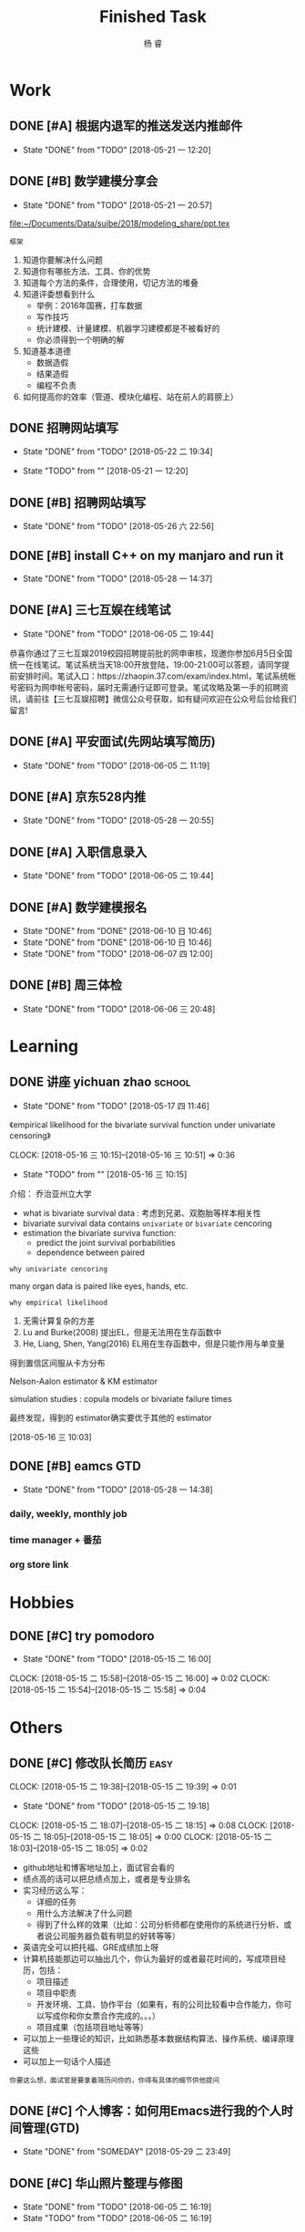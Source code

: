 #+LATEX_HEADER: \usepackage{xeCJK}
#+LATEX_HEADER: \setmainfont{"微软雅黑"}
#+ATTR_LATEX: :width 5cm :options angle=90
#+TITLE: Finished Task
#+AUTHOR: 杨 睿
#+EMAIL: yangruipis@163.com
#+KEYWORDS: GTD
#+OPTIONS: H:4 toc:t 

* Work

** DONE [#A] 根据内退军的推送发送内推邮件
DEADLINE: <2018-05-21 一 13:00>
- State "DONE"       from "TODO"       [2018-05-21 一 12:20]

** DONE [#B] 数学建模分享会
DEADLINE: <2018-05-24 四>
- State "DONE"       from "TODO"       [2018-05-21 一 20:57]
:LOGBOOK:  
CLOCK: [2018-05-21 一 17:51]--[2018-05-21 一 20:57] =>  3:06
:END:      

[[file:~/Documents/Data/suibe/2018/modeling_share/ppt.tex]]

=框架=

1. 知道你要解决什么问题
2. 知道你有哪些方法、工具、你的优势
3. 知道每个方法的条件，合理使用，切记方法的堆叠
4. 知道评委想看到什么
   - 举例：2016年国赛，打车数据
   - 写作技巧
   - 统计建模、计量建模、机器学习建模都是不被看好的
   - 你必须得到一个明确的解
5. 知道基本道德
   - 数据造假
   - 结果造假
   - 编程不负责
6. 如何提高你的效率（管道、模块化编程、站在前人的肩膀上）

** DONE 招聘网站填写
DEADLINE: <2018-05-21 一>
- State "DONE"       from "TODO"       [2018-05-22 二 19:34]
:LOGBOOK:  
CLOCK: [2018-05-22 二 17:57]--[2018-05-22 二 18:54] =>  0:57
:END: 
- State "TODO"       from ""           [2018-05-21 一 12:20]

** DONE [#B] 招聘网站填写
DEADLINE: <2018-05-25 五>
- State "DONE"       from "TODO"       [2018-05-26 六 22:56]

** DONE [#B] install C++ on my manjaro and run it 
- State "DONE"       from "TODO"       [2018-05-28 一 14:37]

** DONE [#A] 三七互娱在线笔试
SCHEDULED: <2018-06-05 二 19:00-21:00>
- State "DONE"       from "TODO"       [2018-06-05 二 19:44]


恭喜你通过了三七互娱2019校园招聘提前批的网申审核，现邀你参加6月5日全国统一在线笔试。笔试系统当天18:00开放登陆，19:00-21:00可以答题，请同学提前安排时间。笔试入口：https://zhaopin.37.com/exam/index.html，笔试系统帐号密码为网申帐号密码，届时无需通行证即可登录。笔试攻略及第一手的招聘资讯，请前往【三七互娱招聘】微信公众号获取，如有疑问欢迎在公众号后台给我们留言! 

** DONE [#A] 平安面试(先网站填写简历)
SCHEDULED: <2018-06-01 五 08:00-12:00>
- State "DONE"       from "TODO"       [2018-06-05 二 11:19]

** DONE [#A] 京东528内推
DEADLINE: <2018-05-28 一>
- State "DONE"       from "TODO"       [2018-05-28 一 20:55]
** DONE [#A] 入职信息录入
DEADLINE: <2018-06-05 二>
- State "DONE"       from "TODO"       [2018-06-05 二 19:44]

** DONE [#A] 数学建模报名
DEADLINE: <2018-06-09 六>
- State "DONE"       from "DONE"       [2018-06-10 日 10:46]
- State "DONE"       from "DONE"       [2018-06-10 日 10:46]
- State "DONE"       from "TODO"       [2018-06-07 四 12:00]

** DONE [#B] 周三体检
SCHEDULED: <2018-06-06 三>
- State "DONE"       from "TODO"       [2018-06-06 三 20:48]

* Learning

** DONE 讲座 yichuan zhao                                          :school:
- State "DONE"       from "TODO"       [2018-05-17 四 11:46]
《empirical likelihood for the bivariate survival function under univariate censoring》


CLOCK: [2018-05-16 三 10:15]--[2018-05-16 三 10:51] =>  0:36
- State "TODO"       from ""           [2018-05-16 三 10:15]

介绍： 乔治亚州立大学

- what is bivariate survival data : 考虑到兄弟、双胞胎等样本相关性
- bivariate survival data contains =univariate= or =bivariate= cencoring
- estimation the bivariate surviva function:
  - predict the joint survival porbabilities
  - dependence between paired


=why univariate cencoring= 

many organ data is paired like eyes, hands, etc.

=why empirical likelihood= 

1. 无需计算复杂的方差
2. Lu and Burke(2008) 提出EL，但是无法用在生存函数中
3. He, Liang, Shen, Yang(2016)  EL用在生存函数中，但是只能作用与单变量

得到置信区间服从卡方分布

Nelson-Aalon estimator & KM estimator

simulation studies : copula models or bivariate failure times

最终发现，得到的 estimator确实要优于其他的 estimator 














  
 [2018-05-16 三 10:03]

** DONE [#B] eamcs GTD
- State "DONE"       from "TODO"       [2018-05-28 一 14:38]
*** daily, weekly, monthly job
*** time manager + 番茄
*** org store link

* Hobbies

** DONE [#C] try pomodoro
SCHEDULED: <2018-05-15 二>
- State "DONE"       from "TODO"       [2018-05-15 二 16:00]
CLOCK: [2018-05-15 二 15:58]--[2018-05-15 二 16:00] =>  0:02
CLOCK: [2018-05-15 二 15:54]--[2018-05-15 二 15:58] =>  0:04

* Others

** DONE [#C] 修改队长简历                                            :easy:
DEADLINE: <2018-05-15 二 18:00-19:00>
CLOCK: [2018-05-15 二 19:38]--[2018-05-15 二 19:39] =>  0:01
- State "DONE"       from "TODO"       [2018-05-15 二 19:18]
CLOCK: [2018-05-15 二 18:07]--[2018-05-15 二 18:15] =>  0:08
CLOCK: [2018-05-15 二 18:05]--[2018-05-15 二 18:05] =>  0:00
CLOCK: [2018-05-15 二 18:03]--[2018-05-15 二 18:05] =>  0:02


- github地址和博客地址加上，面试官会看的
- 绩点高的话可以把总绩点加上，或者是专业排名
- 实习经历这么写：
  - 详细的任务
  - 用什么方法解决了什么问题
  - 得到了什么样的效果（比如：公司分析师都在使用你的系统进行分析、或者说公司服务器负载有明显的好转等等）
- 英语完全可以把托福、GRE成绩加上呀
- 计算机技能那边可以抽出几个，你认为最好的或者最花时间的，写成项目经历，包括：
  - 项目描述
  - 项目中职责
  - 开发环境、工具、协作平台（如果有，有的公司比较看中合作能力，你可以写成你和你女票合作完成的。。。）
  - 项目成果（包括项目地址等等）
- 可以加上一些理论的知识，比如熟悉基本数据结构算法、操作系统、编译原理这些
- 可以加上一句话个人描述

=你要这么想，面试官是要拿着简历问你的，你得有具体的细节供他提问=




** DONE [#C] 个人博客：如何用Emacs进行我的个人时间管理(GTD)
- State "DONE"       from "SOMEDAY"    [2018-05-29 二 23:49]
:LOGBOOK:  
CLOCK: [2018-05-29 二 22:49]--[2018-05-29 二 23:14] =>  0:25
CLOCK: [2018-05-29 二 09:37]--[2018-05-29 二 10:01] =>  0:24
CLOCK: [2018-05-29 二 09:37]--[2018-05-29 二 09:37] =>  0:00
CLOCK: [2018-05-28 一 23:10]--[2018-05-28 一 23:35] =>  0:25
CLOCK: [2018-05-28 一 18:17]--[2018-05-28 一 18:42] =>  0:25
CLOCK: [2018-05-28 一 17:47]--[2018-05-28 一 18:12] =>  0:25
:END:      

** DONE [#C] 华山照片整理与修图
DEADLINE: <2018-06-05 二>
- State "DONE"       from "TODO"       [2018-06-05 二 16:19]
- State "TODO"       from "TODO"       [2018-06-05 二 16:19]

